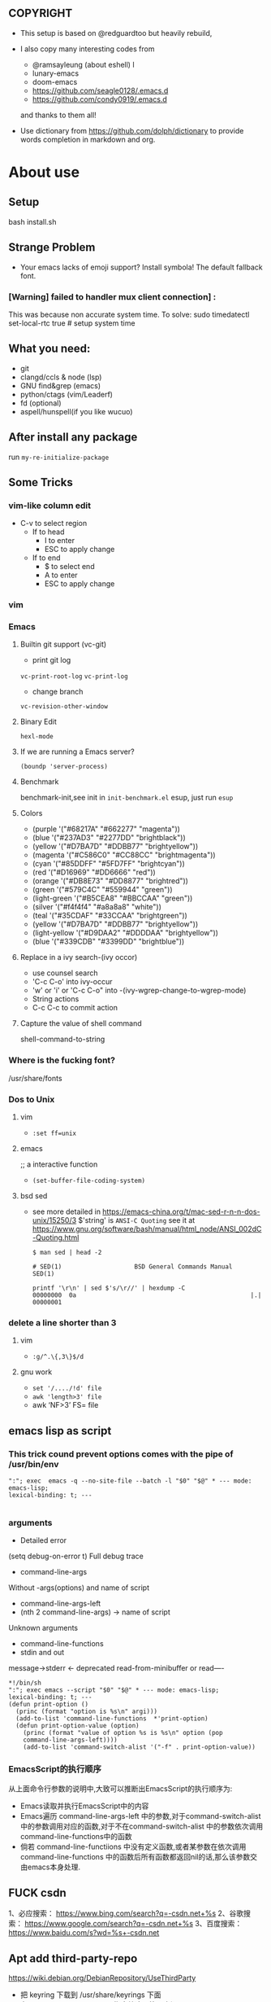 ** COPYRIGHT
- This setup is based on @redguardtoo but heavily rebuild,

- I also copy many interesting codes from
  - @ramsayleung (about eshell) l
  - lunary-emacs
  - doom-emacs
  - https://github.com/seagle0128/.emacs.d
  - https://github.com/condy0919/.emacs.d
  and thanks to them all!

- Use dictionary from https://github.com/dolph/dictionary to provide words completion in markdown and org.

*  About use
** Setup
bash install.sh

** Strange Problem
- Your emacs lacks of emoji support? Install symbola! The default fallback font.

*** [Warning] failed to handler mux client connection] :
This was because non accurate system time.
To solve:
sudo timedatectl set-local-rtc true # setup system time

** What you need:
- git
- clangd/ccls & node (lsp)
- GNU find&grep (emacs)
- python/ctags (vim/Leaderf)
- fd (optional)
- aspell/hunspell(if you like wucuo)
** After install any package
run =my-re-initialize-package=
** Some Tricks
*** vim-like column edit
- C-v to select region
  - If to head
    - I to enter
    - ESC to apply change
  - If to end
    - $ to select end
    - A to enter
    - ESC to apply change
*** vim
*** Emacs
**** Builtin git support (vc-git)
- print git log
=vc-print-root-log=
=vc-print-log=
- change branch
=vc-revision-other-window=
**** Binary Edit
=hexl-mode=
**** If we are running a Emacs server?
=(boundp 'server-process)=
**** Benchmark
benchmark-init,see init in =init-benchmark.el=
esup, just run =esup=

**** Colors
- (purple '("#68217A" "#662277" "magenta"))
- (blue '("#237AD3" "#2277DD" "brightblack"))
- (yellow       '("#D7BA7D" "#DDBB77" "brightyellow"))
- (magenta      '("#C586C0" "#CC88CC" "brightmagenta"))
- (cyan         '("#85DDFF" "#5FD7FF" "brightcyan"))
- (red          '("#D16969" "#DD6666" "red"))
- (orange       '("#DB8E73" "#DD8877" "brightred"))
- (green        '("#579C4C" "#559944" "green"))
- (light-green  '("#B5CEA8" "#BBCCAA" "green"))
- (silver      '("#f4f4f4" "#a8a8a8" "white"))
- (teal         '("#35CDAF" "#33CCAA" "brightgreen"))
- (yellow       '("#D7BA7D" "#DDBB77" "brightyellow"))
- (light-yellow '("#D9DAA2" "#DDDDAA" "brightyellow"))
- (blue         '("#339CDB" "#3399DD" "brightblue"))
**** Replace in a ivy search-(ivy occor)
- use counsel search
- 'C-c C-o' into ivy-occur
- 'w' or 'i' or 'C-c C-o" into -(ivy-wgrep-change-to-wgrep-mode)
- String actions
- C-c C-c to commit action
**** Capture the value of shell command
shell-command-to-string
*** Where is the fucking font?
/usr/share/fonts

*** Dos to Unix

**** vim
- =:set ff=unix=

**** emacs
;; a interactive function
- =(set-buffer-file-coding-system)=

**** bsd sed
- see more detailed in https://emacs-china.org/t/mac-sed-r-n-n-dos-unix/15250/3
  $'string' is =ANSI-C Quoting= see it at https://www.gnu.org/software/bash/manual/html_node/ANSI_002dC-Quoting.html
  #+begin_src shell
  $ man sed | head -2

  # SED(1)                    BSD General Commands Manual                   SED(1)

  printf '\r\n' | sed $'s/\r//' | hexdump -C
  00000000  0a                                                |.|
  00000001
  #+end_src

*** delete a line shorter than 3

**** vim
- =:g/^.\{,3\}$/d=

**** gnu work
- =set '/..../!d' file=
- =awk 'length>3' file=
- awk ‘NF>3’ FS= file
** emacs lisp as script
*** This trick cound prevent options comes with the pipe of /usr/bin/env
#+begin_src shell
":"; exec  emacs -q --no-site-file --batch -l "$0" "$@" * --- mode: emacs-lisp;
lexical-binding: t; ---

#+end_src
*** arguments
- Detailed error

(setq debug-on-error t)
Full debug trace
- command-line-args

Without -args(options) and name of script
- command-line-args-left
- (nth 2 command-line-args)  -> name of script

Unknown arguments
- command-line-functions
- stdin and out

message->stderr <- deprecated
read-from-minibuffer or read----

#+begin_src shell
*!/bin/sh
":"; exec emacs --script "$0" "$@" * --- mode: emacs-lisp;
lexical-binding: t; ---
(defun print-option ()
  (princ (format "option is %s\n" argi)))
  (add-to-list 'command-line-functions  *'print-option)
  (defun print-option-value (option)
    (princ (format "value of option %s is %s\n" option (pop
    command-line-args-left))))
    (add-to-list 'command-switch-alist '("-f" . print-option-value))
#+end_src

*** EmacsScript的执行顺序
从上面命令行参数的说明中,大致可以推断出EmacsScript的执行顺序为:
- Emacs读取并执行EmacsScript中的内容
- Emacs遍历 command-line-args-left 中的参数,对于command-switch-alist 中的参数调用对应的函数,对于不在command-switch-alist 中的参数依次调用 command-line-functions中的函数
- 倘若 command-line-functiions 中没有定义函数,或者某参数在依次调用 command-line-functions 中的函数后所有函数都返回nil的话,那么该参数交由emacs本身处理.
  

** FUCK csdn
1、必应搜索： https://www.bing.com/search?q=-csdn.net+%s
2、谷歌搜索： https://www.google.com/search?q=-csdn.net+%s
3、百度搜索： https://www.baidu.com/s?wd=%s+-csdn.net
** Apt add third-party-repo
https://wiki.debian.org/DebianRepository/UseThirdParty
    - 把 keyring 下载到 /usr/share/keyrings 下面
    - 在 sources.list 里用 sign-by 指定给这个第三方源
    - 在 apt pref 里 pin-priority: 100 以允许第三方源升级自己的包，但不能升级 Debian 的包

